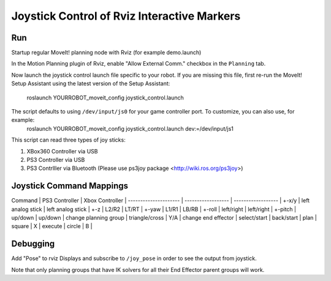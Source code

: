 Joystick Control of Rviz Interactive Markers
@@@@@@@@@@@@@@@@@@@@@@@@@@@@

Run
==================

Startup regular MoveIt! planning node with Rviz (for example demo.launch)

In the Motion Planning plugin of Rviz, enable "Allow External Comm." checkbox in the ``Planning`` tab.

Now launch the joystick control launch file specific to your robot. If you are missing this file, first re-run the MoveIt! Setup Assistant using the latest version of the Setup Assistant:

  roslaunch YOURROBOT_moveit_config joystick_control.launch

The script defaults to using ``/dev/input/js0`` for your game controller port. To customize, you can also use, for example:
  roslaunch YOURROBOT_moveit_config joystick_control.launch dev:=/dev/input/js1

This script can read three types of joy sticks:

1. XBox360 Controller via USB
2. PS3 Controller via USB
3. PS3 Contrlller via Bluetooth (Please use ps3joy package <http://wiki.ros.org/ps3joy>)

Joystick Command Mappings
==================

Command               | PS3 Controller     | Xbox Controller    |
--------------------- | ------------------ | ------------------ |
+-x/y                 | left analog stick  | left analog stick  |
+-z                   | L2/R2              | LT/RT              |
+-yaw                 | L1/R1              | LB/RB              |
+-roll                | left/right         | left/right         |
+-pitch               | up/down            | up/down            |
change planning group | triangle/cross     | Y/A                |
change end effector   | select/start       | back/start         |
plan                  | square             | X                  |
execute               | circle             | B                  |

Debugging
==================
Add "Pose" to rviz Displays and subscribe to ``/joy_pose`` in order to see the output from joystick.

Note that only planning groups that have IK solvers for all their End Effector parent groups will work.
